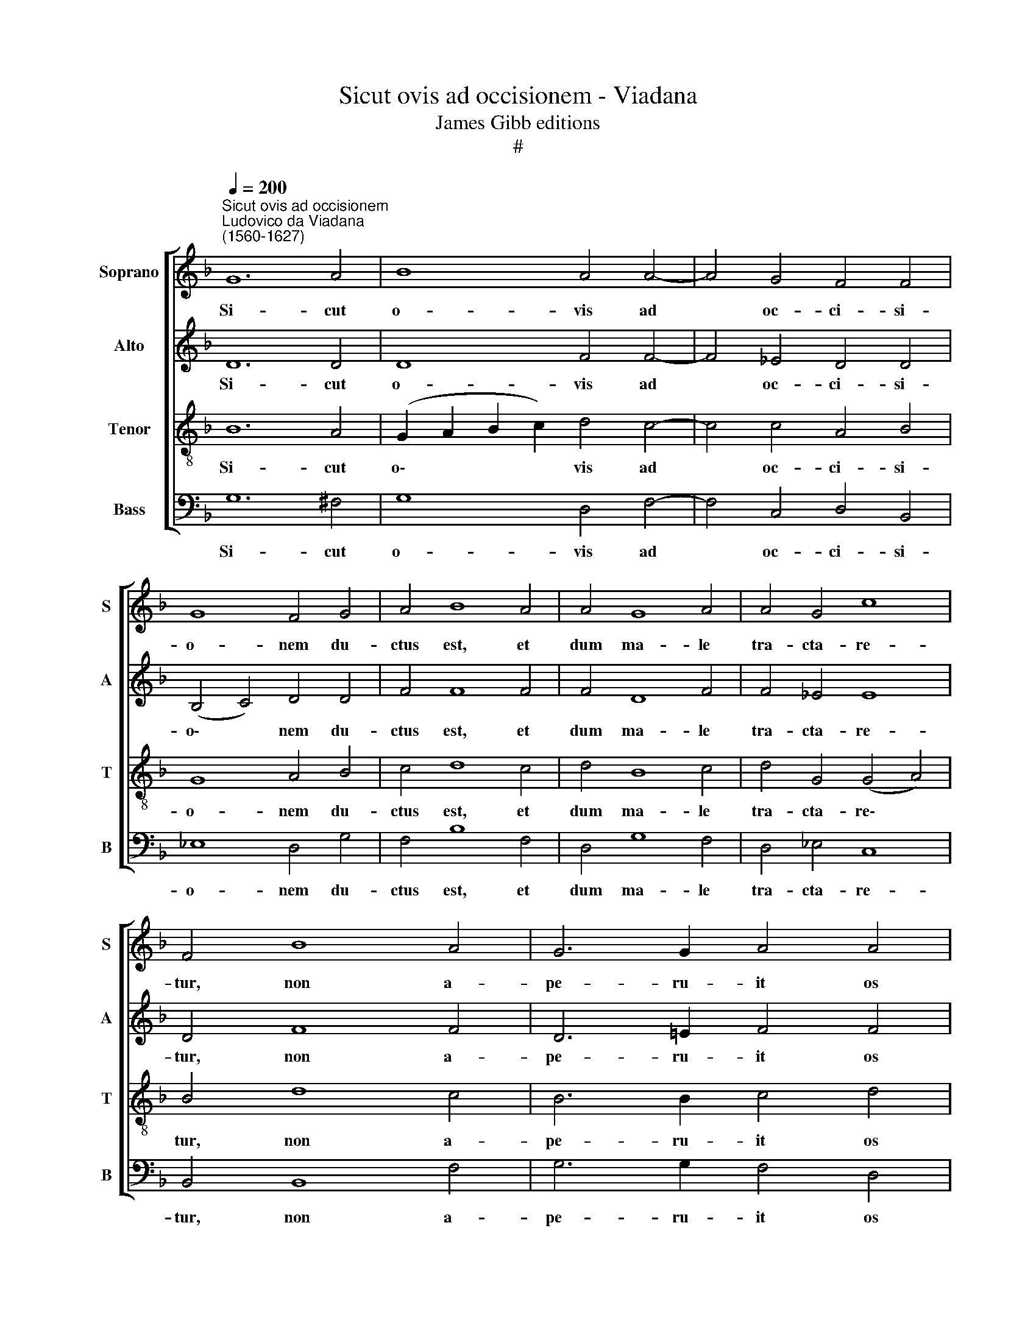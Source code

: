 X:1
T:Sicut ovis ad occisionem - Viadana
T:James Gibb editions
T:#
%%score [ 1 2 3 4 ]
L:1/8
Q:1/4=200
M:none
K:F
V:1 treble nm="Soprano" snm="S"
V:2 treble nm="Alto" snm="A"
V:3 treble-8 nm="Tenor" snm="T"
V:4 bass nm="Bass" snm="B"
V:1
"^Sicut ovis ad occisionem""^Ludovico da Viadana\n(1560-1627)" G12 A4 | B8 A4 A4- | A4 G4 F4 F4 | %3
w: Si- cut|o- vis ad|* oc- ci- si-|
 G8 F4 G4 | A4 B8 A4 | A4 G8 A4 | A4 G4 c8 | F4 B8 A4 | G6 G2 A4 A4 | A8 A8 | z16 | z4 G6 G2 F4 | %12
w: o- nem du-|ctus est, et|dum ma- le|tra- cta- re-|tur, non a-|pe- ru- it os|su- um:||tra- di- tus|
 G4 G4 A8 | D8 || B8 | A4 A8 G4 | F4 B4 A6 A2 | G4 (B6 A2 G4- | G4 ^F4) G16 || F16 | G8 B8 | B16 | %22
w: est ad mor-|tem:|Ut|vi- vi- fi-|ca- ret po- pu-|lum su\- * *|* * um.|Tradidit~in~mortem~animam|su- am,|et~inter~sceleratos|
 A4 B8 G4- | G4 ^F4 G16 || B8 | A4 A8 G4 | F4[Q:1/4=198] B4[Q:1/4=193] A6[Q:1/4=190] A2 | %27
w: re- pu- ta\-|* tis est.|Ut|vi- vi- fi-|ca- ret po- pu-|
[Q:1/4=187] G4[Q:1/4=183] (B6[Q:1/4=180] A2[Q:1/4=177] G4- | %28
w: lum su\- * *|
[Q:1/4=174] G4[Q:1/4=171] ^F4)[Q:1/4=170] G16 || %29
w: * * um.|
V:2
 D12 D4 | D8 F4 F4- | F4 _E4 D4 D4 | (B,4 C4) D4 D4 | F4 F8 F4 | F4 D8 F4 | F4 _E4 E8 | D4 F8 F4 | %8
w: Si- cut|o- vis ad|* oc- ci- si-|o\- * nem du-|ctus est, et|dum ma- le|tra- cta- re-|tur, non a-|
 D6 !courtesy!=E2 F4 F4 | E8 ^F8 | z4 D6 B,2 C4 | _E4 C4 (D8 | _E6 D2 C8) | =B,8 || G,4 G4 | %15
w: pe- ru- it os|su- um:|tra- di- tus|est ad mor\-||tem:|Ut vi-|
 F12 _E4 | D4 F4 F6 F2 | (D6 CD) (_E4 C4 | D8) D16 || D16 | _E8 D8 | F16 | F4 D4 _E8- | %23
w: vi- fi-|ca- ret po- pu-|lum * * su\- *|* um.|Tradidit~in~mortem~animam|su- am,|et~inter~sceleratos|re- pu- ta\-|
 E4 D4 D16 || G,4 G4 | F12 _E4 | D4 F4 F6 F2 | (D6 CD) (_E4 C4 | D8) D16 || %29
w: * tis est.|Ut vi-|vi- fi-|ca- ret po- pu-|lum * * su\- *|* um.|
V:3
 B12 A4 | (G2 A2 B2 c2) d4 c4- | c4 c4 A4 B4 | G8 A4 B4 | c4 d8 c4 | d4 B8 c4 | d4 G4 (G4 A4) | %7
w: Si- cut|o\- * * * vis ad|* oc- ci- si-|o- nem du-|ctus est, et|dum ma- le|tra- cta- re\- *|
 B4 d8 c4 | B6 B2 c4 d4 | (d4 ^c4) d8 | z4 B6 B2 A4 | B4 G4 (A6 F2 | c4 G8 ^F4) | G8 || z4 d4- | %15
w: tur, non a-|pe- ru- it os|su\- * um:|tra- di- tus|est ad mor\- *||tem:|Ut|
 d4 c4 c4 c4 | A4 d4 c6 c2 | B8 (G8 | A8) G16 || A16 | c8 F8 | d16 | c4 B4 (G6 AB | c4) A4 =B16 || %24
w: * vi- vi- fi-|ca- ret po- pu-|lum su\-|* um.|Tradidit~in~mortem~animam|su- am,|et~inter~sceleratos|re- pu- ta\- * *|* tis est.|
 z4 d4- | d4 c4 c4 c4 | A4 d4 c6 c2 | B8 (G8 | A8) G16 || %29
w: Ut|* vi- vi- fi-|ca- ret po- pu-|lum su\-|* um.|
V:4
 G,12 ^F,4 | G,8 D,4 F,4- | F,4 C,4 D,4 B,,4 | _E,8 D,4 G,4 | F,4 B,8 F,4 | D,4 G,8 F,4 | %6
w: Si- cut|o- vis ad|* oc- ci- si-|o- nem du-|ctus est, et|dum ma- le|
 D,4 _E,4 C,8 | B,,4 B,,8 F,4 | G,6 G,2 F,4 D,4 | A,8 D,8 | z4 G,6 G,2 F,4 | _E,8 D,8 | %12
w: tra- cta- re-|tur, non a-|pe- ru- it os|su- um:|tra- di- tus|est ad|
 (C,6 B,,2 A,,8) | G,,8 || G,8 | D,4 F,8 C,4 | D,4 B,,4 F,6 F,2 | G,8 (_E,8 | D,8) G,,16 || D,16 | %20
w: mor\- * *|tem:|Ut|vi- vi- fi-|ca- ret po- pu-|lum su\-|* um.|Tradidit~in~mortem~animam|
 C,8 B,,8 | B,,16 | F,4 G,4 (_E,6 D,2 | C,4) D,4 G,,16 || G,8 | D,4 F,8 C,4 | D,4 B,,4 F,6 F,2 | %27
w: su- am,|et~inter~sceleratos|re- pu- ta\- *|* tis est.|Ut|vi- vi- fi-|ca- ret po- pu-|
 G,8 (_E,8 | D,8) G,,16 || %29
w: lum su\-|* um.|

